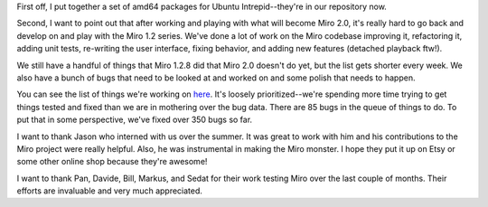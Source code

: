 .. title: intrepid, miro 2.0 status, et al
.. slug: intrepid__miro_2_0_status__et_al
.. date: 2008-11-02 21:34:31
.. tags: miro, work

First off, I put together a set of amd64 packages for Ubuntu
Intrepid--they're in our repository now.

Second, I want to point out that after working and playing with what
will become Miro 2.0, it's really hard to go back and develop on and
play with the Miro 1.2 series. We've done a lot of work on the Miro
codebase improving it, refactoring it, adding unit tests, re-writing the
user interface, fixing behavior, and adding new features (detached
playback ftw!).

We still have a handful of things that Miro 1.2.8 did that Miro 2.0
doesn't do yet, but the list gets shorter every week. We also have a
bunch of bugs that need to be looked at and worked on and some polish
that needs to happen.

You can see the list of things we're working on
`here <http://bugzilla.pculture.org/buglist.cgi?query_format=advanced&short_desc_type=allwordssubstr&short_desc=&product=Miro&target_milestone=2.0&long_desc_type=substring&long_desc=&bug_file_loc_type=allwordssubstr&bug_file_loc=&status_whiteboard_type=allwordssubstr&status_whiteboard=&keywords_type=allwords&keywords=&deadlinefrom=&deadlineto=&bug_status=NEW&bug_status=ASSIGNED&bug_status=REOPENED&priority=P1&priority=P2&priority=P3&emailassigned_to1=1&emailtype1=substring&email1=&emailassigned_to2=1&emailreporter2=1&emailcc2=1&emailtype2=substring&email2=&bugidtype=include&bug_id=&votes=&chfieldfrom=&chfieldto=Now&chfieldvalue=&cmdtype=doit&order=Reuse+same+sort+as+last+time&field0-0-0=noop&type0-0-0=noop&value0-0-0=>`__.
It's loosely prioritized--we're spending more time trying to get things
tested and fixed than we are in mothering over the bug data. There are
85 bugs in the queue of things to do. To put that in some perspective,
we've fixed over 350 bugs so far.

I want to thank Jason who interned with us over the summer. It was great
to work with him and his contributions to the Miro project were really
helpful. Also, he was instrumental in making the Miro monster. I hope
they put it up on Etsy or some other online shop because they're
awesome!

I want to thank Pan, Davide, Bill, Markus, and Sedat for their work
testing Miro over the last couple of months. Their efforts are
invaluable and very much appreciated.
